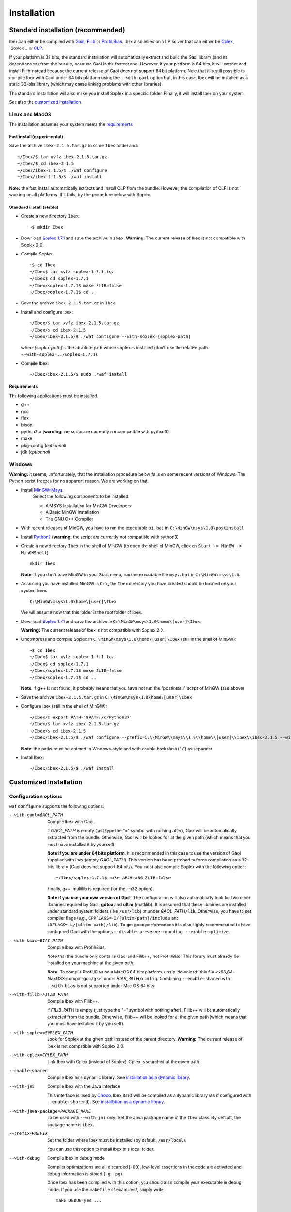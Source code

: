 **************************************
              Installation
**************************************

.. _Gaol: http://sourceforge.net/projects/gaol
.. _Filib: http://www2.math.uni-wuppertal.de/~xsc/software/filib.html
.. _Profil/Bias: http://www.ti3.tu-harburg.de/keil/profil/index_e.html
.. _Cplex: http://www.ibm.com/software/commerce/optimization/cplex-optimizer
.. _Soplex 1.7.1: http://soplex.zib.de
.. _CLP: https://projects.coin-or.org/Clp
.. _Choco: http://www.emn.fr/z-info/choco-solver

====================================
Standard installation (recommended)
====================================

Ibex can either be compiled with `Gaol`_, `Filib`_ or `Profil/Bias`_. 
Ibex also relies on a LP solver that can either be `Cplex`_, `Soplex`_ or `CLP`_.

If your platform is 32 bits, the standard installation will automatically extract and build the Gaol library (and its dependencies) from the bundle, because Gaol is the fastest one. However, if your platform is 64 bits, it will extract and install Filib instead because the current release of Gaol does not support 64 bit platform. 
Note that it is still possible to compile Ibex with Gaol under 64 bits platform
using the ``--with-gaol`` option but, in this case, Ibex will be installed as a static 32-bits library (which may
cause linking problems with other libraries).

The standard installation will also make you install Soplex in a specific folder.
Finally, it will install Ibex on your system.


See also the `customized installation`_.

---------------
Linux and MacOS
---------------

The installation assumes your system meets the `requirements`_


^^^^^^^^^^^^^^^^^^^^^^^^^^^^^^^^^^^^^^^
Fast install (experimental)
^^^^^^^^^^^^^^^^^^^^^^^^^^^^^^^^^^^^^^^

Save the archive ``ibex-2.1.5.tar.gz`` in some ``Ibex`` folder and::

  ~/Ibex/$ tar xvfz ibex-2.1.5.tar.gz 
  ~/Ibex/$ cd ibex-2.1.5 
  ~/Ibex/ibex-2.1.5/$ ./waf configure
  ~/Ibex/ibex-2.1.5/$ ./waf install

**Note:** the fast install automatically extracts and install CLP from the bundle. However, the compilation of CLP is not working on all platforms.
If it fails, try the procedure below with Soplex.

^^^^^^^^^^^^^^^^^^^^^^^^^^^^^^^^^^^^^^^
Standard install (stable)
^^^^^^^^^^^^^^^^^^^^^^^^^^^^^^^^^^^^^^^

- Create a new directory ``Ibex``::

  ~$ mkdir Ibex

- Download `Soplex 1.7.1`_ and save the archive in ``Ibex``. **Warning:** The current release of Ibex is not compatible with Soplex 2.0.
- Compile Soplex::

  ~$ cd Ibex 
  ~/Ibex$ tar xvfz soplex-1.7.1.tgz  
  ~/Ibex$ cd soplex-1.7.1  
  ~/Ibex/soplex-1.7.1$ make ZLIB=false
  ~/Ibex/soplex-1.7.1$ cd ..


- Save the archive ``ibex-2.1.5.tar.gz`` in ``Ibex``
- Install and configure Ibex::

  ~/Ibex/$ tar xvfz ibex-2.1.5.tar.gz 
  ~/Ibex/$ cd ibex-2.1.5 
  ~/Ibex/ibex-2.1.5/$ ./waf configure --with-soplex=[soplex-path]

  where *[soplex-path]* is the absolute path where soplex is installed (don't use the relative path ``--with-soplex=../soplex-1.7.1``).

- Compile Ibex::

  ~/Ibex/ibex-2.1.5/$ sudo ./waf install


^^^^^^^^^^^^ 
Requirements
^^^^^^^^^^^^ 

The following applications must be installed.

- g++
- gcc
- flex
- bison
- python2.x (**warning**: the script are currently not compatible with python3)
- make
- pkg-config (*optionnal*)
- jdk (*optionnal*)


--------------
Windows
--------------

.. _MinGW+Msys: https://sourceforge.net/projects/mingw/files/Installer/mingw-get-inst/
.. _Python2: https://www.python.org/download/releases/2.7.3/


**Warning:** it seems, unfortunately, that the installation procedure below fails on some recent versions of Windows. The Python script freezes for no apparent reason.
We are working on that.

- Install `MinGW+Msys`_. 
   Select the following components to be installed:

   * A MSYS Installation for MinGW Developers
   * A Basic MinGW Installation 
   * The GNU C++ Compiler

- With recent releases of MinGW, you have to run the executable ``pi.bat`` in ``C:\MinGW\msys\1.0\postinstall`` 
- Install `Python2`_ (**warning**: the script are currently not compatible with python3)
- Create a new directory ``Ibex`` in the shell of MinGW (to open the shell of MinGW, click on ``Start -> MinGW -> MinGWShell``)::

    mkdir Ibex
    
  **Note:** if you don't have MinGW in your Start menu, run the executable file ``msys.bat`` in ``C:\MinGW\msys\1.0``.

- Assuming you have installed MinGW in ``C:\``, the ``Ibex`` directory you have created should be located on your system here::

    C:\MinGW\msys\1.0\home\[user]\Ibex

  We will assume now that this folder is the root folder of ibex.

- Download `Soplex 1.7.1`_ and save the archive in  ``C:\MinGW\msys\1.0\home\[user]\Ibex``. 

  **Warning:** The current release of Ibex is not compatible with Soplex 2.0.

- Uncompress and compile Soplex in ``C:\MinGW\msys\1.0\home\[user]\Ibex`` (still in the shell of MinGW)::

  ~$ cd Ibex 
  ~/Ibex$ tar xvfz soplex-1.7.1.tgz  
  ~/Ibex$ cd soplex-1.7.1  
  ~/Ibex/soplex-1.7.1$ make ZLIB=false   
  ~/Ibex/soplex-1.7.1$ cd ..

  **Note:** if g++ is not found, it probably means that you have not run the "postinstall" script of MinGW (see above)

- Save the archive ``ibex-2.1.5.tar.gz`` in ``C:\MinGW\msys\1.0\home\[user]\Ibex``
- Configure Ibex (still in the shell of MinGW)::

  ~/Ibex/$ export PATH="$PATH:/c/Python27" 
  ~/Ibex/$ tar xvfz ibex-2.1.5.tar.gz 
  ~/Ibex/$ cd ibex-2.1.5 
  ~/Ibex/ibex-2.1.5/$ ./waf configure --prefix=C:\\MinGW\\msys\\1.0\\home\\[user]\\Ibex\\ibex-2.1.5 --with-soplex=C:\\MinGW\\msys\\1.0\\home\\[user]\\Ibex\\soplex-1.7.1

  **Note:** the paths must be entered in Windows-style and with double backslash ("\\") as separator.

- Install Ibex::

    ~/Ibex/ibex-2.1.5/$ ./waf install

.. _install-custom:

=======================
Customized Installation
=======================

-----------------------
Configuration options
-----------------------

``waf`` ``configure`` supports the following options:

--with-gaol=GAOL_PATH    
                    Compile Ibex with Gaol. 

		    If *GAOL_PATH* is empty (just type the "=" symbol with nothing after), Gaol will be automatically extracted from the bundle.
                    Otherwise, Gaol will be looked for at the given path (which means that you must have installed it by yourself).
                     
                    **Note if you are under 64 bits platform**. It is recommended in this case to use the version of Gaol supplied
                    with Ibex (empty *GAOL_PATH*). This version has been patched to force compilation as a 32-bits library (Gaol does not support 64 bits). 
                    You must also compile Soplex with the following option::
        
                    ~/Ibex/soplex-1.7.1$ make ARCH=x86 ZLIB=false

                    Finally, g++-multilib is required (for the -m32 option).

                    **Note if you use your own version of Gaol**. The configuration will also automatically look for two other librairies required by Gaol: **gdtoa** and **ultim** (mathlib).
                    It is assumed that these librairies are installed under standard system folders (like ``/usr/lib``) or under *GAOL_PATH*\ ``/lib``. Otherwise, you have to set compiler
                    flags (e.g., ``CPPFLAGS=-I/[ultim-path]/include`` and ``LDFLAGS=-L/[ultim-path]/lib``).
                    To get good performances it is also highly recommended to have configured Gaol with the options ``--disable-preserve-rounding --enable-optimize``.

--with-bias=BIAS_PATH    
                    Compile Ibex with Profil/Bias.

                    Note that the bundle only contains Gaol and Filib++, not Profil/Bias. This library must already be installed on your machine at the given path.

                    **Note:** To compile Profil/Bias on a MacOS 64 bits platform, unzip :download:`this file <x86_64-MaxOSX-compat-gcc.tgz>` under *BIAS_PATH*\ ``/config``.
                    Combining ``--enable-shared`` with ``--with-bias`` is not supported under Mac OS 64 bits.

--with-filib=FILIB_PATH   
                    Compile Ibex with Filib++. 

                    If *FILIB_PATH* is empty (just type the "=" symbol with nothing after), Filib++ will be automatically extracted from the bundle.
                    Otherwise, Filib++ will be looked for at the given path (which means that you must have installed it by yourself).
--with-soplex=SOPLEX_PATH  
                    Look for Soplex at the given path instead of the parent directory.
                    **Warning:** The current release of Ibex is not compatible with Soplex 2.0.

--with-cplex=CPLEX_PATH   
                    Link Ibex with Cplex (instead of Soplex). Cplex is searched at the given path.

--enable-shared     Compile Ibex as a dynamic library. See `installation as a dynamic library`_.

--with-jni          Compile Ibex with the Java interface 

                    This interface is used by `Choco`_. Ibex itself will be compiled as a dynamic library (as if configured with ``--enable-sharerd``).
                    See `installation as a dynamic library`_.

--with-java-package=PACKAGE_NAME

                    To be used with ``--with-jni`` only. Set the Java package name of the ``Ibex`` class. By default, the
                    package name is ``ibex``.

--prefix=PREFIX     Set the folder where Ibex must be installed (by default, ``/usr/local``).

                    You can use this option to install Ibex in a local folder.

--with-debug        Compile Ibex in debug mode 

                    Compiler optimizations are all discarded (``-O0``), low-level assertions in the code are activated and debug information is stored (``-g -pg``)

                    Once Ibex has been compiled with this option, you should also compile your executable in debug mode. If you use the ``makefile`` of examples/,  
	            simply write:: 

                           make DEBUG=yes ...

---------------------------------
Installation as a dynamic library
---------------------------------

You can install Ibex as a dynamic library either using ``--enable-shared`` or ``--with-jni``.
        
We recommend you, in this case, to use the interval libraries supplied with Ibex.
Indeed, if Ibex is compiled with Profil/Bias or your own version of Gaol, you may run into problems at some point, even if the installation apparenlty succeeds 
(this is due to the -fPIC option missing in the installation of these libraries). 

**Note:** Combining ``--enable-shared`` with ``--with-bias`` is not supported under Mac OS 64 bits.
   
There are only a few differences with the standard installation:

- **Linux and MacOS**

  Compile Soplex as follows::
  
    ~/Ibex/ibex-2.1.5/soplex-1.7.1$ make SHARED=true ZLIB=false

- **Windows**

  Compile Soplex as follows::
  
    ~/Ibex/ibex-2.1.5/soplex-1.7.1$  make ZLIB=false SHARED=true SHAREDLIBEXT=dll

Then, you can run ``waf`` ``configure`` with either ``--enable-shared`` or ``--with-jni``.

^^^^^^^^^^^^^^^^^^^^^^^^^^^^^^^^^^^^^^^^^^^^^^^^^^^
Installation of the Java interface (``--with-jni``)
^^^^^^^^^^^^^^^^^^^^^^^^^^^^^^^^^^^^^^^^^^^^^^^^^^^

Important notice:

- This interface is **under development**
- The Ibex-Choco interface is supported by Choco 3 (not Choco 2).
- As for ``--enable-shared``, we recommend you to use the interval libraries supplied with Ibex.
  Furthermore, some configurations (Ibex+Gaol under 64 bits) yield a 32-bit library although the platform is 64 bits. Hence, 
  Java will fail in loading Ibex (unless you have a 32-bits JVM of course).

The only additional requirement is that the environment variable ``JAVA_HOME`` must be set. 

- **Linux and MacOS**

  Typical paths are ``/Library/Java/Home`` (MacOS) or
  ``/usr/lib/jvm/java-7-openjdk-i38`` (Linux). Example::

    ~/Ibex/$ export JAVA_HOME=/Library/Java/Home

- **Windows**

  Set the JAVA_HOME variable (under the shell of MinGW) in Windows-style and with double backslash ("\\") as separator, e.g.::
  
    ~/Ibex/$ export JAVA_HOME=C:\\Java\\jdk1.7.1_17

  **Warning: The path must not contain white spaces!**, like "...\\Program Files\\...". Create a symbolik link of your Java directory if necessary.

This installation will generate, in addition to the Ibex library:

- The ``libibex-java`` library that contains the glue code between C++ and Java
- The *PACKAGE_NAME*\.jar file where *PACKAGE_NAME* is the name given with the ``--with-java-package`` option. 
  This file is put into the *PREFIX*\ ``/share/java`` where *PREFIX* is 
  ``/usr/local`` by default or whatever path specified via ``--prefix``.

.. _install-compiling-running:

==============================
Compiling and running examples
==============================

--------------------------------
Using the Makefile (recommended)
--------------------------------

If you have installed Ibex following the `standard installation (recommended)`_, there is a simple "makefile" you can use to compile examples as well as your own programs.
This makefile however assumes ``pkg-config`` is installed on your system (which is done by default on many Linux distribution).

If you have installed Ibex in the local folder, or if you don't want ``pkg-config`` to be installed,
you may consider using the `basic command line`_ instead.

**Note:** it may be necessary to set the ``PKG_CONFIG_PATH`` to *PREFIX*\ ``/share/pkgconfig`` where *PREFIX* is 
``/usr/local`` by default or whatever path specified via ``--prefix``::

  ~/Ibex/ibex-2.1.5/$ export PKG_CONFIG_PATH=/usr/local/share/pkgconfig/ 

**Note:** if some libraries are linked dynamically (like libultim), it may be necessary to set the ``LD_LIBRARY_PATH`` accordingly.

Here is an example::

  ~/Ibex/ibex-2.1.5/$ cd examples 
  ~/Ibex/ibex-2.1.5/$ make defaultsolver 
  ~/Ibex/ibex-2.1.5/$ ./defaultsolver ../benchs/cyclohexan3D.bch 1e-05 10 

The default solver solves the systems of equations in argument (cyclohexan3D) with a precision less than 1e-05 and
within a time limit of 10 seconds.

To compile your own program, just copy-paste the makefile of ``Ibex/examples``.

**Note:** this makefile uses the extended syntax of GNU make.

------------------
Basic command line
------------------

You can alternatively try the following command line directly, but the success is less guaranteed.

If Ibex is installed with Gaol, the basic line is::

  g++ -IPREFIX/include/ibex -ISOPLEX_PATH/src -LSOPLEX_PATH/lib -libex -lsoplex -lz -lultim -o FILENAME FILENAME.cpp 

where *PREFIX* is ``/usr/local`` by default or whatever path specified via ``--prefix``.

**Notes**
- If your have compiled Ibex with Gaol under 64 bits platform, add the ``-m32`` option 
- If Ibex is installed in a local folder, add -L\ *PREFIX*\ ``/lib``

If Ibex is installed with Profil/Bias, the basic line is::

  g++ -IPREFIX/include/ibex -IPROFIL_PATH/include -ISOPLEX_PATH/src -LPROFIL_PATH/lib -LSOPLEX_PATH/lib -libex -lsoplex -lProfil -lBias -llr -lsoplex -lz -o FILENAME FILENAME.cpp 

-------------
Java examples
-------------

If you have installed Ibex with the ``--with-jni`` option, you can run a java test example.

- **Linux**::

    ~$ export LD_LIBRARY_PATH=PREFIX/lib

  where *PREFIX* is ``/usr/local`` by default or whatever path specified via ``--prefix``. Then::
    
    ~$ cd Ibex/ibex-2.1.5/__build__/src/java 
    ~/Ibex/ibex-2.1.5/__build__/src/java$ $JAVA_HOME/bin/java Test   

  Alternatively, you can give the library path directly in argument of the ``java`` command instead of using an environment variable::

    ~$ cd Ibex/ibex-2.1.5/__build__/src/java 
    ~/Ibex/ibex-2.1.5/__build__/src/java$ $JAVA_HOME/bin/java -Djava.library.path=PREFIX/lib Test   

- **MacOS**::

    ~$ export DYLD_LIBRARY_PATH=PREFIX/lib  

  where *PREFIX* is ``/usr/local`` by default or whatever path specified via ``--prefix``. Then::
 
    ~$ cd Ibex/ibex-2.1.5/__build__/src/java 
    ~/Ibex/ibex-2.1.5/__build__/src/java$    

  Alternatively, you can give the library path directly in argument of the ``java`` command instead of using an environment variable::

    ~$ cd Ibex/ibex-2.1.5/__build__/src/java 
    ~/Ibex/ibex-2.1.5/__build__/src/java$ $JAVA_HOME/bin/java -Djava.library.path=PREFIX/lib Test   

- **Windows**

  We assume here that MinGW has been installed in ``C:\`` and Ibex in ``C:\MinGW\msys\1.0\home\[user]\Ibex\ibex-2.1.5``.


  Open a command window (not the shell of MinGW) and type::

    C:\Documents and Settings\[user]> cd C:\MinGW\msys\1.0\home\[user]\Ibex\ibex-2.1.5\__build__\src\java 
    C:\MinGW\msys\1.0\home\[user]\Ibex\ibex-2.1.5\__build__\src\java>set PATH=%PATH%;PREFIX/bin;C:\MinGW\bin
    C:\MinGW\msys\1.0\home\[user]\Ibex\ibex-2.1.5\__build__\src\java>java Test
         
  
Notice: ``$JAVA_HOME`` ensures the JVM is compatible with the version of Java you have compiled Ibex with.

=========
Uninstall
=========

Simply type in the path of IBEX (under the shell of MinGW for Windows)::

  ~/Ibex/ibex-2.1.5$ sudo ./waf uninstall  
  ~/Ibex/ibex-2.1.5$ ./waf distclean  

**Note:** sudo is useless if Ibex is installed in a local folder.

It is highly recommended to uninstall Ibex like this before upgrading to a new release.

===============
Troubleshooting
===============

-------------------------------
UnsatisfiedLinkError with Choco
-------------------------------

When running the "CycloHexan" example from Choco using Ibex, the following error appears::

  Exception in thread "main" java.lang.UnsatisfiedLinkError: solver.constraints.real.Ibex.add_ctr(ILjava/lang/String;I)V 
        at solver.constraints.real.Ibex.add_ctr(Native Method) 
        at solver.constraints.propagators.real.RealPropagator.&lt;init&gt;(RealPropagator.java:77) 
        at solver.constraints.real.RealConstraint.addFunction(RealConstraint.java:82) 
        at samples.real.CycloHexan.buildModel(CycloHexan.java:87) 
        at samples.AbstractProblem.execute(AbstractProblem.java:130) 
        at samples.real.CycloHexan.main(CycloHexan.java:134) 

**Solution:** You probably did not set the Java package properly. The java package of the Ibex class in Choco is ``solver.constraints.real``, try::

        ./waf configure [....] --with-java-package=solver.constraints.real 
        

-------------------------
Headers of Gaol not found
-------------------------

When running ``waf configure``, I get messages like this::

  Checking for header ['gaol/gaol.h', 'gaol/gaol_interval.h']   : not found
   ...

Does it mean that Ibex is not properly installed?


**Answer:** No, this mesage simply indicates that gaol was not found on your system and that it will be automatically extracted from the bundle. It is not an error message.
        

---------------------------------------------
JAVA_HOME does not seem to be set properly
---------------------------------------------

I get this message when running ``waf configure``.
        
**Solution:** The JAVA_HOME must be the path of the JDK and contain a subdirectoy ``include`` which, in turn, contains the ``jni.h`` 
header file. On MacOS this path can be ``/Library/Java/JavaVirtualMachines/jdkXXXX.jdk/Contents/Home``.



